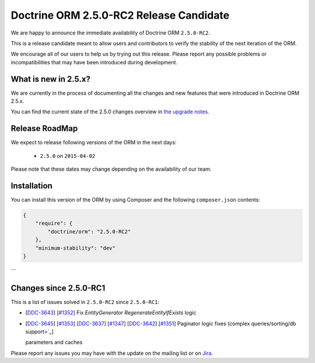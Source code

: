 Doctrine ORM 2.5.0-RC2 Release Candidate
========================================

We are happy to announce the immediate availability of Doctrine ORM ``2.5.0-RC2``.

This is a release candidate meant to allow users and contributors to verify the
stability of the next iteration of the ORM.

We encourage all of our users to help us by trying out this release.
Please report any possible problems or incompatibilities that may have been
introduced during development.

What is new in 2.5.x?
~~~~~~~~~~~~~~~~~~~~~

We are currently in the process of documenting all the changes and new features that were
introduced in Doctrine ORM 2.5.x.

You can find the current state of the 2.5.0 changes overview in
`the upgrade notes <http://docs.doctrine-project.org/en/latest/changelog/migration_2_5.html>`_.

Release RoadMap
~~~~~~~~~~~~~~~

We expect to release following versions of the ORM in the next days:

 - ``2.5.0`` on ``2015-04-02``

Please note that these dates may change depending on the availability of our team.

Installation
~~~~~~~~~~~~

You can install this version of the ORM by using Composer and the
following ``composer.json`` contents:

.. code-block:: json

  {
      "require": {
          "doctrine/orm": "2.5.0-RC2"
      },
      "minimum-stability": "dev"
  }
```

Changes since 2.5.0-RC1
~~~~~~~~~~~~~~~~~~~~~~~

This is a list of issues solved in ``2.5.0-RC2`` since ``2.5.0-RC1``:

- [`DDC-3643 <http://www.doctrine-project.org/jira/browse/DDC-3643>`_]
  [`#1352 <https://github.com/doctrine/doctrine2/pull/1352>`_] Fix `EntityGenerator` `RegenerateEntityIfExists` logic
- [`DDC-3645 <http://www.doctrine-project.org/jira/browse/DDC-3645>`_]
  [`#1353 <https://github.com/doctrine/doctrine2/pull/1353>`_]
  [`DDC-3637 <http://www.doctrine-project.org/jira/browse/DDC-3637>`_]
  [`#1347 <https://github.com/doctrine/doctrine2/pull/1347>`_]
  [`DDC-3642 <http://www.doctrine-project.org/jira/browse/DDC-3642>`_]
  [`#1351 <https://github.com/doctrine/doctrine2/pull/1351>`_]
  Paginator logic fixes (complex queries/sorting/db support>`_]

  parameters and caches

Please report any issues you may have with the update on the mailing list or on
`Jira <http://www.doctrine-project.org/jira/browse/DDC>`_.

.. author:: Marco Pivetta <ocramius@gmail.com>
.. categories:: none
.. tags:: none
.. comments::
